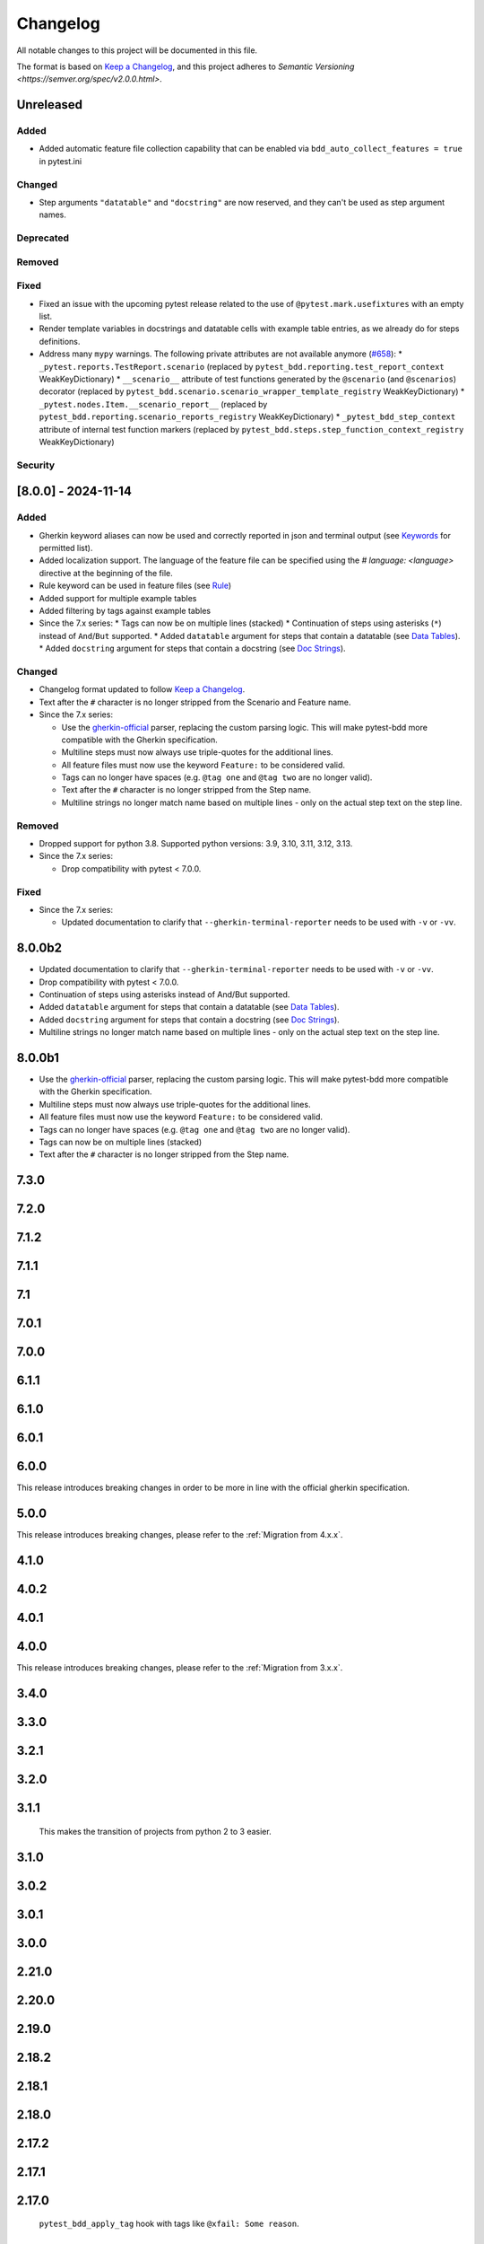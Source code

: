 Changelog
=========

All notable changes to this project will be documented in this file.

The format is based on `Keep a Changelog <https://keepachangelog.com/en/1.1.0/>`_,
and this project adheres to `Semantic Versioning <https://semver.org/spec/v2.0.0.html>`.

Unreleased
----------

Added
+++++
* Added automatic feature file collection capability that can be enabled via ``bdd_auto_collect_features = true`` in pytest.ini

Changed
+++++++
* Step arguments ``"datatable"`` and ``"docstring"`` are now reserved, and they can't be used as step argument names.

Deprecated
++++++++++

Removed
+++++++

Fixed
+++++
* Fixed an issue with the upcoming pytest release related to the use of ``@pytest.mark.usefixtures`` with an empty list.
* Render template variables in docstrings and datatable cells with example table entries, as we already do for steps definitions.
* Address many ``mypy`` warnings. The following private attributes are not available anymore (`#658 <https://github.com/pytest-dev/pytest-bdd/pull/658>`_):
  * ``_pytest.reports.TestReport.scenario`` (replaced by ``pytest_bdd.reporting.test_report_context`` WeakKeyDictionary)
  * ``__scenario__`` attribute of test functions generated by the ``@scenario`` (and ``@scenarios``) decorator (replaced by ``pytest_bdd.scenario.scenario_wrapper_template_registry`` WeakKeyDictionary)
  * ``_pytest.nodes.Item.__scenario_report__`` (replaced by ``pytest_bdd.reporting.scenario_reports_registry`` WeakKeyDictionary)
  * ``_pytest_bdd_step_context`` attribute of internal test function markers (replaced by ``pytest_bdd.steps.step_function_context_registry`` WeakKeyDictionary)

Security
++++++++


[8.0.0] - 2024-11-14
----------

Added
+++++
* Gherkin keyword aliases can now be used and correctly reported in json and terminal output (see `Keywords <https://cucumber.io/docs/gherkin/reference/#keywords>`_ for permitted list).
* Added localization support. The language of the feature file can be specified using the `# language: <language>` directive at the beginning of the file.
* Rule keyword can be used in feature files (see `Rule <https://cucumber.io/docs/gherkin/reference/#rule>`_)
* Added support for multiple example tables
* Added filtering by tags against example tables
* Since the 7.x series:
  * Tags can now be on multiple lines (stacked)
  * Continuation of steps using asterisks (``*``) instead of ``And``/``But`` supported.
  * Added ``datatable`` argument for steps that contain a datatable (see `Data Tables <https://cucumber.io/docs/gherkin/reference/#data-tables>`_).
  * Added ``docstring`` argument for steps that contain a docstring (see `Doc Strings <https://cucumber.io/docs/gherkin/reference/#doc-strings>`_).

Changed
+++++++
* Changelog format updated to follow `Keep a Changelog <https://keepachangelog.com/en/1.1.0/>`_.
* Text after the ``#`` character is no longer stripped from the Scenario and Feature name.
* Since the 7.x series:

  * Use the `gherkin-official <https://pypi.org/project/gherkin-official/>`_ parser, replacing the custom parsing logic. This will make pytest-bdd more compatible with the Gherkin specification.
  * Multiline steps must now always use triple-quotes for the additional lines.
  * All feature files must now use the keyword ``Feature:`` to be considered valid.
  * Tags can no longer have spaces (e.g. ``@tag one`` and ``@tag two`` are no longer valid).
  * Text after the ``#`` character is no longer stripped from the Step name.
  * Multiline strings no longer match name based on multiple lines - only on the actual step text on the step line.

Removed
+++++++
* Dropped support for python 3.8. Supported python versions: 3.9, 3.10, 3.11, 3.12, 3.13.
* Since the 7.x series:

  * Drop compatibility with pytest < 7.0.0.

Fixed
+++++
* Since the 7.x series:

  * Updated documentation to clarify that ``--gherkin-terminal-reporter`` needs to be used with ``-v`` or ``-vv``.

8.0.0b2
----------
* Updated documentation to clarify that ``--gherkin-terminal-reporter`` needs to be used with ``-v`` or ``-vv``.
* Drop compatibility with pytest < 7.0.0.
* Continuation of steps using asterisks instead of And/But supported.
* Added ``datatable`` argument for steps that contain a datatable (see `Data Tables <https://cucumber.io/docs/gherkin/reference/#data-tables>`_).
* Added ``docstring`` argument for steps that contain a docstring (see `Doc Strings <https://cucumber.io/docs/gherkin/reference/#doc-strings>`_).
* Multiline strings no longer match name based on multiple lines - only on the actual step text on the step line.

8.0.0b1
----------
* Use the `gherkin-official <https://pypi.org/project/gherkin-official/>`_ parser, replacing the custom parsing logic. This will make pytest-bdd more compatible with the Gherkin specification.
* Multiline steps must now always use triple-quotes for the additional lines.
* All feature files must now use the keyword ``Feature:`` to be considered valid.
* Tags can no longer have spaces (e.g. ``@tag one`` and ``@tag two`` are no longer valid).
* Tags can now be on multiple lines (stacked)
* Text after the ``#`` character is no longer stripped from the Step name.

7.3.0
----------

7.2.0
----------

7.1.2
----------

7.1.1
----------

7.1
----------

7.0.1
-----

7.0.0
----------

6.1.1
-----

6.1.0
-----


6.0.1
-----


6.0.0
-----

This release introduces breaking changes in order to be more in line with the official gherkin specification.




5.0.0
-----
This release introduces breaking changes, please refer to the :ref:`Migration from 4.x.x`.


4.1.0
-----------

4.0.2
-----


4.0.1
-----


4.0.0
-----

This release introduces breaking changes, please refer to the :ref:`Migration from 3.x.x`.



3.4.0
-----



3.3.0
-----


3.2.1
----------


3.2.0
----------


3.1.1
----------

  This makes the transition of projects from python 2 to 3 easier.

3.1.0
----------


3.0.2
------


3.0.1
------


3.0.0
------


2.21.0
------



2.20.0
------



2.19.0
------


2.18.2
------


2.18.1
------


2.18.0
------


2.17.2
------


2.17.1
------


2.17.0
------

  ``pytest_bdd_apply_tag`` hook with tags like ``@xfail: Some reason``.

2.16.1
------



2.16.0
------


2.15.0
------


2.14.5
------


2.14.3
------


2.14.1
------


2.14.0
------


2.13.1
------


2.13.0
------


2.12.2
------


2.11.3
------


2.11.1
------


2.11.0
------


2.10.0
------


2.9.1
-----


2.9.0
-----


2.8.0
-----


2.7.2
-----


2.7.1
-----


2.7.0
-----


2.6.2
-----


2.6.1
-----


2.5.3
-----


2.5.2
-----


2.5.1
-----


2.5.0
-----



2.4.5
-----


2.4.3
-----


2.4.2
-----


2.4.1
-----


2.4.0
-----


2.3.3
-----


2.3.2
-----


2.3.1
-----


2.1.2
-----


2.1.1
-----


2.1.0
-----


2.0.1
-----


2.0.0
-----


1.0.0
-----



0.6.11
------


0.6.9
-----


0.6.8
-----


0.6.6
-----


0.6.5
-----


0.6.4
-----


0.6.3
-----


0.6.2
-----


0.6.1
-----


0.6.0
-----


0.5.2
-----


0.5.0
-----


0.4.7
-----


0.4.6
-----


0.4.5
-----


0.4.3
-----
